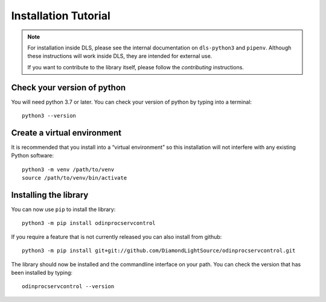 Installation Tutorial
=====================

.. note::

    For installation inside DLS, please see the internal documentation on
    ``dls-python3`` and ``pipenv``. Although these instructions will work
    inside DLS, they are intended for external use.

    If you want to contribute to the library itself, please follow
    the `contributing` instructions.


Check your version of python
----------------------------

You will need python 3.7 or later. You can check your version of python by
typing into a terminal::

    python3 --version


Create a virtual environment
----------------------------

It is recommended that you install into a “virtual environment” so this
installation will not interfere with any existing Python software::

    python3 -m venv /path/to/venv
    source /path/to/venv/bin/activate


Installing the library
----------------------

You can now use ``pip`` to install the library::

    python3 -m pip install odinprocservcontrol

If you require a feature that is not currently released you can also install
from github::

    python3 -m pip install git+git://github.com/DiamondLightSource/odinprocservcontrol.git

The library should now be installed and the commandline interface on your path.
You can check the version that has been installed by typing::

    odinprocservcontrol --version

